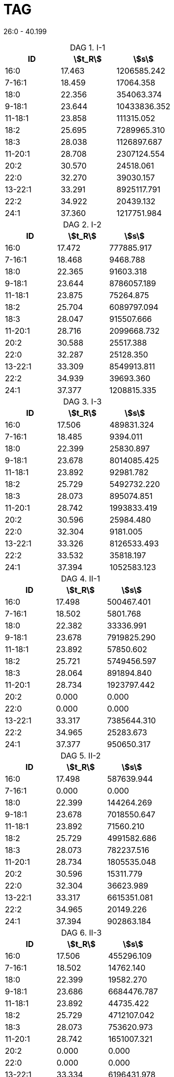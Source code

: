 = TAG
:nofooter:
:stem:
:table-caption: DAG

26:0 - 40.199

.I-1
[cols="3*"]
|===
|ID|stem:[t_R]|stem:[s]

|16:0|17.463|1206585.242
|7-16:1|18.459|17064.358
|18:0|22.356|354063.374
|9-18:1|23.644|10433836.352
|11-18:1|23.858|111315.052
|18:2|25.695|7289965.310
|18:3|28.038|1126897.687
|11-20:1|28.708|2307124.554
|20:2|30.570|24518.061
|22:0|32.270|39030.157
|13-22:1|33.291|8925117.791
|22:2|34.922|20439.132
|24:1|37.360|1217751.984
|===

.I-2
[cols="3*"]
|===
|ID|stem:[t_R]|stem:[s]

|16:0|17.472|777885.917
|7-16:1|18.468|9468.788
|18:0|22.365|91603.318
|9-18:1|23.644|8786057.189
|11-18:1|23.875|75264.875
|18:2|25.704|6089797.094
|18:3|28.047|915507.666
|11-20:1|28.716|2099668.732
|20:2|30.588|25517.388
|22:0|32.287|25128.350
|13-22:1|33.309|8549913.811
|22:2|34.939|39693.360
|24:1|37.377|1208815.335
|===

.I-3
[cols="3*"]
|===
|ID|stem:[t_R]|stem:[s]

|16:0|17.506|489831.324
|7-16:1|18.485|9394.011
|18:0|22.399|25830.897
|9-18:1|23.678|8014085.425
|11-18:1|23.892|92981.782
|18:2|25.729|5492732.220
|18:3|28.073|895074.851
|11-20:1|28.742|1993833.419
|20:2|30.596|25984.480
|22:0|32.304|9181.005
|13-22:1|33.326|8126533.493
|22:2|33.532|35818.197
|24:1|37.394|1052583.123
|===

.II-1
[cols="3*"]
|===
|ID|stem:[t_R]|stem:[s]

|16:0|17.498|500467.401
|7-16:1|18.502|5801.768
|18:0|22.382|33336.991
|9-18:1|23.678|7919825.290
|11-18:1|23.892|57850.602
|18:2|25.721|5749456.597
|18:3|28.064|891894.840
|11-20:1|28.734|1923797.442
|20:2|0.000|0.000
|22:0|0.000|0.000
|13-22:1|33.317|7385644.310
|22:2|34.965|25283.673
|24:1|37.377|950650.317
|===

.II-2
[cols="3*"]
|===
|ID|stem:[t_R]|stem:[s]

|16:0|17.498|587639.944
|7-16:1|0.000|0.000
|18:0|22.399|144264.269
|9-18:1|23.678|7018550.647
|11-18:1|23.892|71560.210
|18:2|25.729|4991582.686
|18:3|28.073|782237.516
|11-20:1|28.734|1805535.048
|20:2|30.596|15311.779
|22:0|32.304|36623.989
|13-22:1|33.317|6615351.081
|22:2|34.965|20149.226
|24:1|37.394|902863.184
|===

.II-3
[cols="3*"]
|===
|ID|stem:[t_R]|stem:[s]

|16:0|17.506|455296.109
|7-16:1|18.502|14762.140
|18:0|22.399|19582.270
|9-18:1|23.686|6684476.787
|11-18:1|23.892|44735.422
|18:2|25.729|4712107.042
|18:3|28.073|753620.973
|11-20:1|28.742|1651007.321
|20:2|0.000|0.000
|22:0|0.000|0.000
|13-22:1|33.334|6196431.978
|22:2|34.965|28546.864
|24:1|37.394|825037.606
|===

.III-1
[cols="3*"]
|===
|ID|stem:[t_R]|stem:[s]

|16:0|17.498|435192.378
|7-16:1|18.476|9298.381
|18:0|22.373|15072.165
|9-18:1|23.669|8031041.455
|11-18:1|23.875|62021.964
|18:2|25.721|5956745.629
|18:3|28.055|830100.334
|11-20:1|28.734|1943903.564
|20:2|0.000|0.000
|22:0|0.000|0.000
|13-22:1|33.317|7518651.142
|22:2|33.515|19915.648
|24:1|37.377|994155.156
|===

.III-2
[cols="3*"]
|===
|ID|stem:[t_R]|stem:[s]

|16:0|17.498|505532.204
|7-16:1|0.000|0.000
|18:0|22.390|149268.948
|9-18:1|23.669|5830220.106
|11-18:1|23.884|47585.710
|18:2|25.721|4494907.634
|18:3|28.064|667552.781
|11-20:1|28.734|1419646.713
|20:2|0.000|0.000
|22:0|32.287|39596.116
|13-22:1|33.309|4714158.514
|22:2|34.965|14928.850
|24:1|37.377|582524.252
|===

.III-3
[cols="3*"]
|===
|ID|stem:[t_R]|stem:[s]

|16:0|17.498|438287.433
|7-16:1|0.000|0.000
|18:0|22.399|21615.196
|9-18:1|23.669|7034628.586
|11-18:1|23.884|67382.083
|18:2|25.721|5185448.569
|18:3|28.064|725510.541
|11-20:1|28.742|1853263.900
|20:2|0.000|0.000
|22:0|0.000|0.000
|13-22:1|33.317|7440588.602
|22:2|33.515|43142.631
|24:1|37.386|1003880.661
|===
